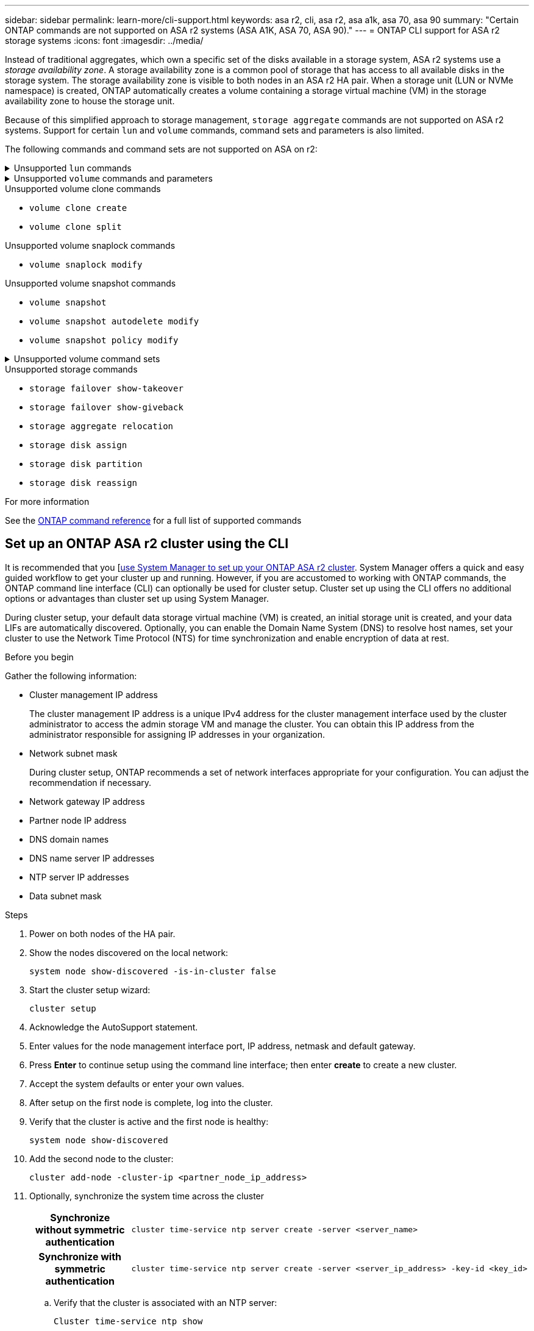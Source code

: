 ---
sidebar: sidebar
permalink: learn-more/cli-support.html
keywords: asa r2, cli, asa r2, asa a1k, asa 70, asa 90
summary: "Certain ONTAP commands are  not supported on ASA r2 systems (ASA A1K, ASA 70, ASA 90)."
---
= ONTAP CLI support for ASA r2 storage systems
:icons: font
:imagesdir: ../media/

[.lead]

Instead of traditional aggregates, which own a specific set of the disks available in a storage system, ASA r2 systems use a _storage availability zone_.  A storage availability zone is a common pool of storage that has access to all available disks in the storage system.  The storage availability zone is visible to both nodes in an ASA r2 HA pair.   When a storage unit (LUN or NVMe namespace) is created, ONTAP automatically creates a volume containing a storage virtual machine (VM) in the storage availability zone to house the storage unit.

Because of this simplified approach to storage management, `storage aggregate` commands are not supported on ASA r2 systems.  Support for certain `lun` and `volume` commands, command sets and parameters is also limited.  

The following commands and command sets are not supported on ASA on r2:

// Start snippet: collapsible block (open on page load)
.Unsupported `lun` commands
[%collapsible%closed]
====
* `lun copy`
* `lun geometry`
* `lun import`
* `lun mapping add-reportng-nodes`
* `lun mapping-remove-reporting-nodes`
* `lun maxsize`
* `lun move`
* `lun move-in-volume`
+
This command is replaced with lun rename/vserver nvme namespace rename.
* `lun transition`

====
// End snippet

// Start snippet: collapsible block (open on page load)
.Unsupported `volume` commands and parameters
[%collapsible%closed]
====
* `volume autosize`
* `volume create`
* `volume delete`
* `volume expand`
* `volume modify`
+
This command is not available when used in conjunction with the following parameters: 
+
** `-anti-ransomware-state`
** `-autosize`
** `-autosize-mode`
** `-autosize-shrik-threshold-percent`
** `-autosize-reset`
** `-group`
** `-is-cloud-write-enabled`
** `-is-space-enforcement-logical`
** `-max-autosize`
** `-min-autosize`
** `-offline`
** `-online`
** `-percent-snapshot-space`
** `-qos*`
** `-size`
** `-snapshot-policy`
** `-space-guarantee`
** `-space-mgmt-try-first`
** `-state`
** `-tiering-policy`
** `-tiering-minimum-cooling-days`
** `-user`
** `-unix-permisions`
** `-vserver-dr-protection`
* `volume make-vsroot`
* `volume mount`
* `volume move`
* `volume offline`
* `volume rehost`
* `volume rename`
* `volume restrict`
* `volume transition-prepare-to-downgrade`
* `volume unmount`

====
// End snippet

.Unsupported volume clone commands

* `volume clone create`
* `volume clone split`


.Unsupported volume snaplock commands

* `volume snaplock modify`

.Unsupported volume snapshot commands

* `volume snapshot`
* `volume snapshot autodelete modify`
* `volume snapshot policy modify`

// Start snippet: collapsible block (open on page load)
.Unsupported volume command sets
[%collapsible%closed]
====

* `volume activity-tracking`
* `volume analytics`
* `volume conversion`
* `volume file`
* `volume flexcache`
* `volume flexgroup`
* `volume inode-upgrade`
* `volume object-store`
* `volume qtree`
* `volume quota`
* `volume reallocation`
* `volume rebalance`
* `volume recovery-queue`
* `volume schedule-style`

====
// End snippet

.Unsupported storage commands

* `storage failover show-takeover`
* `storage failover show-giveback`
* `storage aggregate relocation`
* `storage disk assign`
* `storage disk partition`
* `storage disk reassign`

.For more information

See the link:https://docs.netapp.com/us-en/ontap-cli/[ONTAP command reference] for a full list of supported commands

== Set up an ONTAP ASA r2 cluster using the CLI

It is recommended that you [link:../install-setup/initialize-ontap-cluster.html[use System Manager to set up your ONTAP ASA r2 cluster]. System Manager offers a quick and easy guided workflow to get your cluster up and running. However, if you are accustomed to working with ONTAP commands, the ONTAP command line interface (CLI) can optionally be used for cluster setup.  Cluster set up using the CLI offers no additional options or advantages than cluster set up using System Manager.  

During cluster setup, your default data storage virtual machine (VM) is created, an initial storage unit is created, and your data LIFs are automatically discovered. Optionally, you can enable the Domain Name System (DNS) to resolve host names, set your cluster to use the Network Time Protocol (NTS) for time synchronization and enable encryption of data at rest.

.Before you begin

Gather the following information:

* Cluster management IP address
+
The cluster management IP address is a unique IPv4 address for the cluster management interface used by the cluster administrator to access the admin storage VM and manage the cluster. You can obtain this IP address from the administrator responsible for assigning IP addresses in your organization.
* Network subnet mask
+
During cluster setup, ONTAP recommends a set of network interfaces appropriate for your configuration.  You can adjust the recommendation if necessary.
* Network gateway IP address
* Partner node IP address
* DNS domain names
* DNS name server IP addresses
* NTP server IP addresses
* Data subnet mask

.Steps

. Power on both nodes of the HA pair.

. Show the nodes discovered on the local network: 
+
[source,cli]
----
system node show-discovered -is-in-cluster false
----

. Start the cluster setup wizard:
+  
[source,cli]
----
cluster setup
----

. Acknowledge the AutoSupport statement.

. Enter values for the node management interface port, IP address, netmask and default gateway.

. Press *Enter* to continue setup using the command line interface; then enter *create* to create a new cluster.

. Accept the system defaults or enter your own values.

. After setup on the first node is complete, log into the cluster.

. Verify that the cluster is active and the first node is healthy:  
+
[source,cli]
----
system node show-discovered
----

. Add the second node to the cluster:
+
[source,cli]
----
cluster add-node -cluster-ip <partner_node_ip_address>
----

. Optionally, synchronize the system time across the cluster
+
[cols="1h, 1"]
|===
// header column
| Synchronize without symmetric authentication
a| 
[source,cli]
----
cluster time-service ntp server create -server <server_name>
----

| Synchronize with symmetric authentication
a| 
[source,cli]
----
cluster time-service ntp server create -server <server_ip_address> -key-id <key_id>
----

// table end
|===
.. Verify that the cluster is associated with an NTP server:
+
[source,cli]
----
Cluster time-service ntp show
----

. Optionally, download and run link:https://mysupport.netapp.com/site/tools/tool-eula/activeiq-configadvisor[ActiveIQ Config Advisor] to confirm your configuration.

.What's next?
You are ready to link:set-up-data-access.html[set up data access] from your SAN clients to your system.
